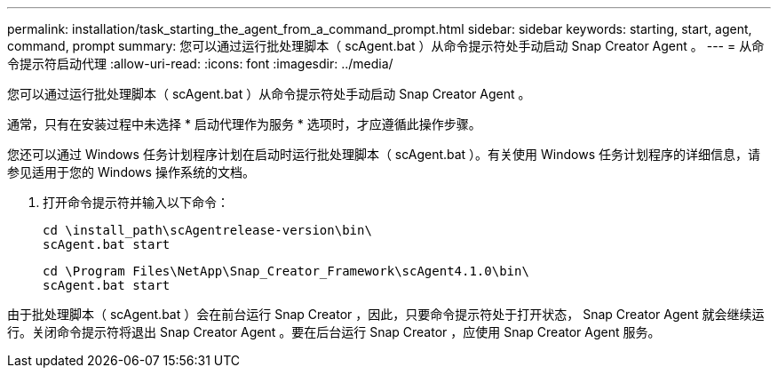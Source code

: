 ---
permalink: installation/task_starting_the_agent_from_a_command_prompt.html 
sidebar: sidebar 
keywords: starting, start, agent, command, prompt 
summary: 您可以通过运行批处理脚本（ scAgent.bat ）从命令提示符处手动启动 Snap Creator Agent 。 
---
= 从命令提示符启动代理
:allow-uri-read: 
:icons: font
:imagesdir: ../media/


[role="lead"]
您可以通过运行批处理脚本（ scAgent.bat ）从命令提示符处手动启动 Snap Creator Agent 。

通常，只有在安装过程中未选择 * 启动代理作为服务 * 选项时，才应遵循此操作步骤。

您还可以通过 Windows 任务计划程序计划在启动时运行批处理脚本（ scAgent.bat ）。有关使用 Windows 任务计划程序的详细信息，请参见适用于您的 Windows 操作系统的文档。

. 打开命令提示符并输入以下命令：
+
[listing]
----
cd \install_path\scAgentrelease-version\bin\
scAgent.bat start
----
+
[listing]
----
cd \Program Files\NetApp\Snap_Creator_Framework\scAgent4.1.0\bin\
scAgent.bat start
----


由于批处理脚本（ scAgent.bat ）会在前台运行 Snap Creator ，因此，只要命令提示符处于打开状态， Snap Creator Agent 就会继续运行。关闭命令提示符将退出 Snap Creator Agent 。要在后台运行 Snap Creator ，应使用 Snap Creator Agent 服务。
